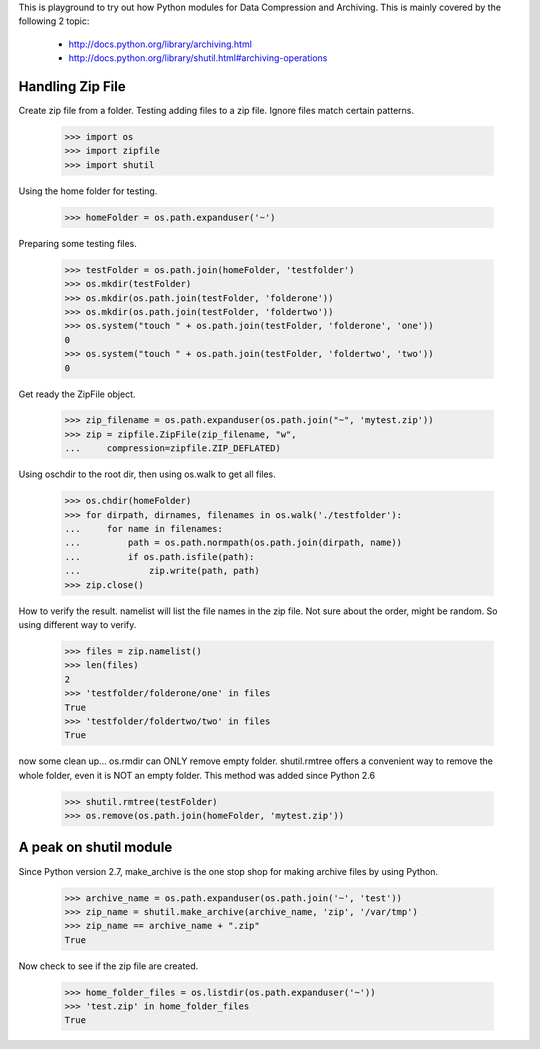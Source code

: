 This is playground to try out how Python modules for 
Data Compression and Archiving. 
This is mainly covered by the following 2 topic:

 * http://docs.python.org/library/archiving.html
 * http://docs.python.org/library/shutil.html#archiving-operations

Handling Zip File
=================

Create zip file from a folder.
Testing adding files to a zip file.
Ignore files match certain patterns.

    >>> import os
    >>> import zipfile
    >>> import shutil

Using the home folder for testing.

    >>> homeFolder = os.path.expanduser('~')

Preparing some testing files.

    >>> testFolder = os.path.join(homeFolder, 'testfolder')
    >>> os.mkdir(testFolder)
    >>> os.mkdir(os.path.join(testFolder, 'folderone'))
    >>> os.mkdir(os.path.join(testFolder, 'foldertwo'))
    >>> os.system("touch " + os.path.join(testFolder, 'folderone', 'one'))
    0
    >>> os.system("touch " + os.path.join(testFolder, 'foldertwo', 'two'))
    0

Get ready the ZipFile object.

    >>> zip_filename = os.path.expanduser(os.path.join("~", 'mytest.zip'))
    >>> zip = zipfile.ZipFile(zip_filename, "w", 
    ...     compression=zipfile.ZIP_DEFLATED)

Using oschdir to the root dir, then using os.walk to get all files.

    >>> os.chdir(homeFolder)
    >>> for dirpath, dirnames, filenames in os.walk('./testfolder'):
    ...     for name in filenames:
    ...         path = os.path.normpath(os.path.join(dirpath, name))
    ...         if os.path.isfile(path):
    ...             zip.write(path, path)
    >>> zip.close()

How to verify the result.
namelist will list the file names in the zip file.
Not sure about the order, might be random.
So using different way to verify.

    >>> files = zip.namelist()
    >>> len(files)
    2
    >>> 'testfolder/folderone/one' in files
    True
    >>> 'testfolder/foldertwo/two' in files
    True

now some clean up...
os.rmdir can ONLY remove empty folder.
shutil.rmtree offers a convenient way to remove the whole folder, 
even it is NOT an empty folder.  This method was added since Python 2.6

    >>> shutil.rmtree(testFolder)
    >>> os.remove(os.path.join(homeFolder, 'mytest.zip'))

A peak on shutil module
=======================

Since Python version 2.7, make_archive is the one stop 
shop for making archive files by using Python.

    >>> archive_name = os.path.expanduser(os.path.join('~', 'test'))
    >>> zip_name = shutil.make_archive(archive_name, 'zip', '/var/tmp')
    >>> zip_name == archive_name + ".zip"
    True

Now check to see if the zip file are created.

    >>> home_folder_files = os.listdir(os.path.expanduser('~'))
    >>> 'test.zip' in home_folder_files
    True
